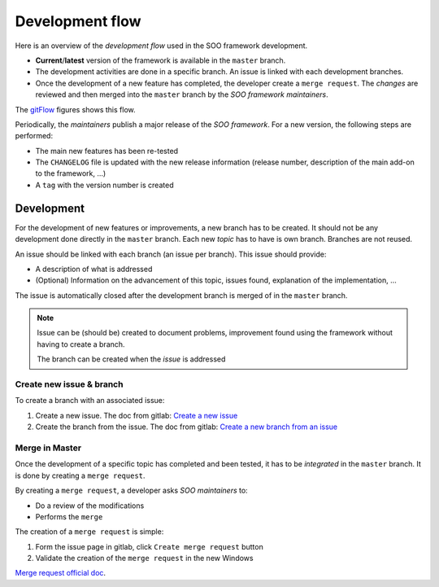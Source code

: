 
.. _dev_flow:

Development  flow
#################

Here is an overview of the *development flow* used in the SOO framework development.

*  **Current**/**latest** version of the framework is available in the ``master``
   branch.
*  The development activities are done in a specific branch. An issue is linked
   with each development branches.
*  Once the development of a new feature has completed, the developer create a ``merge
   request``. The *changes* are reviewed and then merged into the ``master`` branch
   by the *SOO framework maintainers*.

The gitFlow_ figures shows this flow.

Periodically, the *maintainers* publish a major release of the *SOO framework*.
For a new version, the following steps are performed:

*  The main new features has been re-tested
*  The ``CHANGELOG`` file is updated with the new release information (release
   number, description of the main add-on to the framework, ...)
*  A ``tag`` with the version number is created

.. _gitFlow:
.. uml::
   :align: center

   master->>FeatureA: Create branch
   master->>FeatureB: Create branch
   FeatureA->>master: Merge new feature in master
   FeatureB->>master: Merge new feature in master

***********
Development
***********

For the development of new features or improvements, a new branch has to be created.
It should not be any development done directly in the ``master`` branch. Each new
*topic* has to have is own branch. Branches are not reused.

An issue should be linked with each branch (an issue per branch). This issue should
provide:

*  A description of what is addressed
*  (Optional) Information on the advancement of this topic, issues
   found, explanation of the implementation, …

The issue is automatically closed after
the development branch is merged of in the ``master`` branch.

.. note::

   Issue can be (should be) created to document problems, improvement found using
   the framework without having to create a branch.

   The branch can be created when the *issue* is addressed

Create new issue & branch
=========================

To create a branch with an associated issue:

1. Create a new issue. The doc from gitlab: `Create a new
   issue <https://docs.gitlab.com/ee/user/project/issues/managing_issues.html#create-a-new-issue>`__
2. Create the branch from the issue. The doc from gitlab: `Create a new
   branch from an
   issue <https://docs.gitlab.com/ee/user/project/repository/web_editor.html#create-a-new-branch-from-an-issue>`__


Merge in Master
===============

Once the development of a specific topic has completed and been tested, it has to be
*integrated* in the ``master`` branch. It is done by creating a ``merge request``.

By creating a ``merge request``, a developer asks *SOO maintainers* to:

-  Do a review of the modifications
-  Performs the ``merge``

The creation of a ``merge request`` is simple:

1. Form the issue page in gitlab, click ``Create merge request`` button
2. Validate the creation of the ``merge request`` in the new Windows

`Merge request official doc <https://docs.gitlab.com/ee/user/project/merge_requests/creating_merge_requests.html>`__.
